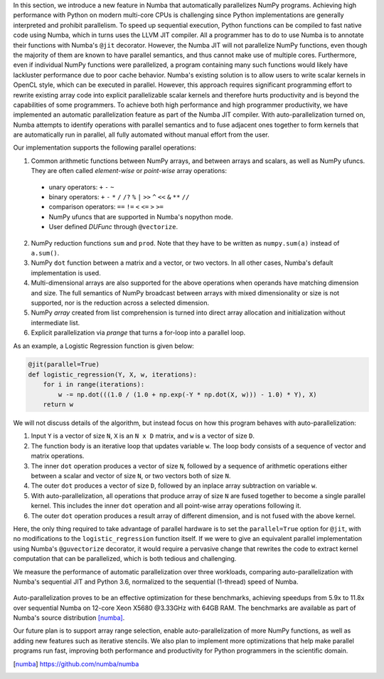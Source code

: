 In this section, we introduce a new feature in Numba that automatically parallelizes NumPy programs.
Achieving high performance with Python on modern multi-core CPUs is challenging since Python implementations are generally interpreted and prohibit parallelism.
To speed up sequential execution, Python functions can be compiled to fast native code using Numba, which in turns uses the LLVM JIT compiler. 
All a programmer has to do to use Numba is to annotate their functions with Numba's ``@jit`` decorator.
However, the Numba JIT will not parallelize NumPy functions, even though the majority of them are known to have parallel semantics, and thus cannot make use of multiple cores.
Furthermore, even if individual NumPy functions were parallelized, a program containing many such functions would likely have lackluster performance due to poor cache behavior. 
Numba's existing solution is to allow users to write scalar kernels in OpenCL style, which can be executed in parallel. 
However, this approach requires significant programming effort to rewrite existing array code into explicit parallelizable scalar kernels and therefore hurts productivity
and is beyond the capabilities of some programmers. 
To achieve both high performance and high programmer productivity, 
we have implemented an automatic parallelization feature as part of the Numba JIT compiler. 
With auto-parallelization turned on, Numba attempts to identify operations with parallel semantics and to fuse adjacent ones together to form kernels that are automatically run in parallel, all fully automated without manual effort from the user.

Our implementation supports the following parallel operations:

1. Common arithmetic functions between NumPy arrays, and between arrays and scalars, as well as NumPy ufuncs. 
   They are often called `element-wise` or `point-wise` array operations:

  * unary operators: ``+`` ``-`` ``~``
  * binary operators: ``+`` ``-`` ``*`` ``/`` ``/?`` ``%`` ``|`` ``>>`` ``^`` ``<<`` ``&`` ``**`` ``//``
  * comparison operators: ``==`` ``!=`` ``<`` ``<=`` ``>`` ``>=``
  * NumPy ufuncs that are supported in Numba's nopython mode.
  * User defined `DUFunc` through ``@vectorize``.

2. NumPy reduction functions ``sum`` and ``prod``. Note that they have to be
   written as ``numpy.sum(a)`` instead of ``a.sum()``.

3. NumPy ``dot`` function between a matrix and a vector, or two vectors.
   In all other cases, Numba's default implementation is used.

4. Multi-dimensional arrays are also supported for the above operations when operands have matching dimension and size. 
   The full semantics of NumPy broadcast between arrays with mixed dimensionality or size is not supported, nor is the reduction across a selected dimension.

5. NumPy `array` created from list comprehension is turned into direct array allocation and initialization without intermediate list.

6. Explicit parallelization via `prange` that turns a for-loop into a parallel loop.

As an example, a Logistic Regression function is given below:

.. code-block:: python

    @jit(parallel=True)
    def logistic_regression(Y, X, w, iterations):
        for i in range(iterations):
            w -= np.dot(((1.0 / (1.0 + np.exp(-Y * np.dot(X, w))) - 1.0) * Y), X)
        return w

We will not discuss details of the algorithm, but instead focus on how this program behaves with auto-parallelization:

1. Input ``Y`` is a vector of size ``N``, ``X`` is an ``N x D`` matrix, and ``w`` is a vector of size ``D``.

2. The function body is an iterative loop that updates variable ``w``.
   The loop body consists of a sequence of vector and matrix operations.

3. The inner ``dot`` operation produces a vector of size ``N``, followed by a sequence of arithmetic operations either between a scalar and vector of size ``N``, or two vectors both of size ``N``.

4. The outer ``dot`` produces a vector of size ``D``, followed by an inplace array subtraction on variable ``w``.

5. With auto-parallelization, all operations that produce array of size ``N`` are fused together to become a single parallel kernel. 
   This includes the inner ``dot`` operation and all point-wise array operations following it.

6. The outer ``dot`` operation produces a result array of different dimension, and is not fused with the above kernel.

Here, the only thing required to take advantage of parallel hardware is to set the ``parallel=True`` option for ``@jit``, with no modifications to the ``logistic_regression`` function itself.  
If we were to give an equivalent parallel implementation using Numba's ``@guvectorize`` decorator, it would require a pervasive change that rewrites the code to extract kernel computation that can be parallelized, which is both tedious and challenging.

We measure the performance of automatic parallelization over three workloads, comparing auto-parallelization with Numba's sequential JIT and Python 3.6, normalized to the sequential (1-thread) speed of Numba. 

.. figure:: parallel/parallel_benchmarks.jpg

Auto-parallelization proves to be an effective optimization for these benchmarks, achieving speedups from 5.9x to 11.8x over sequential Numba on 12-core Xeon X5680 @3.33GHz with 64GB RAM. The benchmarks are available as part of Numba's source distribution [numba]_. 

Our future plan is to support array range selection, enable auto-parallelization of more NumPy functions, as well as adding new features such as iterative stencils. We also plan to implement more optimizations that help make parallel programs run fast, improving both performance and productivity for Python programmers in the scientific domain.

.. [numba] https://github.com/numba/numba

